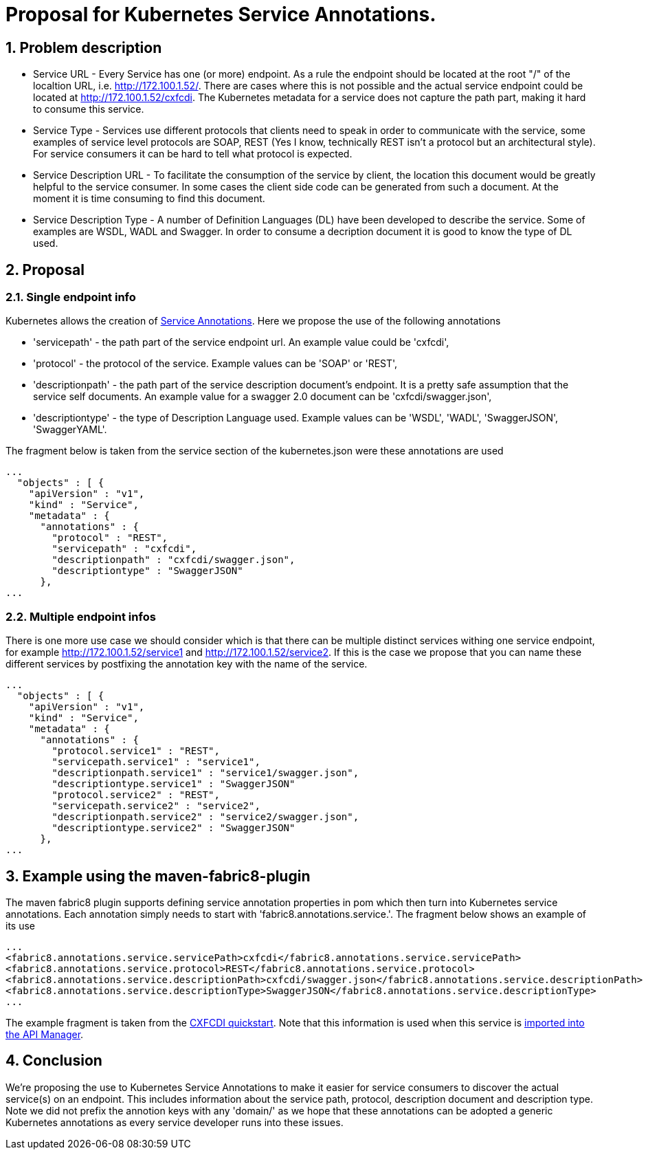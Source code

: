 = Proposal for Kubernetes Service Annotations.
:hp-tags: Kubernetes, Fabric8
:numbered:

== Problem description
* Service URL - Every Service has one (or more) endpoint. As a rule the endpoint should be located at the root "/" of the localtion URL, i.e. http://172.100.1.52/. There are cases where this is not possible and the actual service endpoint could be located at http://172.100.1.52/cxfcdi. The Kubernetes metadata for a service does not capture the path part, making it hard to consume this service. 
* Service Type - Services use different protocols that clients need to speak in order to communicate with the service, some examples of service level protocols are SOAP, REST (Yes I know, technically REST isn't a protocol but an architectural style). For service consumers it can be hard to tell what protocol is expected.
* Service Description URL - To facilitate the consumption of the service by client, the location this document would be greatly helpful to the service consumer. In some cases the client side code can be generated from such a document. At the moment it is time consuming to find this document.
* Service Description Type - A number of Definition Languages (DL) have been developed to describe the service. Some of examples are WSDL, WADL and Swagger. In order to consume a decription document it is good to know the type of DL used.

== Proposal

=== Single endpoint info

Kubernetes allows the creation of http://kubernetes.io/v1.0/docs/user-guide/annotations.html[Service Annotations]. Here we propose the use of the following annotations

* 'servicepath' - the path part of the service endpoint url. An example value could be 'cxfcdi',
* 'protocol' - the protocol of the service. Example values can be 'SOAP' or 'REST',
* 'descriptionpath' - the path part of the service description document's endpoint. It is a pretty safe assumption that the service self documents. An example value for a swagger 2.0 document can be 'cxfcdi/swagger.json',
* 'descriptiontype' - the type of Description Language used. Example values can be 'WSDL', 'WADL', 'SwaggerJSON', 'SwaggerYAML'.

The fragment below is taken from the service section of the kubernetes.json were these annotations are used

.... 
...
  "objects" : [ {
    "apiVersion" : "v1",
    "kind" : "Service",
    "metadata" : {
      "annotations" : {
        "protocol" : "REST",
        "servicepath" : "cxfcdi",
        "descriptionpath" : "cxfcdi/swagger.json",
        "descriptiontype" : "SwaggerJSON"
      },
...
....

=== Multiple endpoint infos

There is one more use case we should consider which is that there can be multiple distinct services withing one service endpoint, for example http://172.100.1.52/service1 and http://172.100.1.52/service2. If this is the case we propose that you can name these different services by postfixing the annotation key with the name of the service.

.... 
...
  "objects" : [ {
    "apiVersion" : "v1",
    "kind" : "Service",
    "metadata" : {
      "annotations" : {
        "protocol.service1" : "REST",
        "servicepath.service1" : "service1",
        "descriptionpath.service1" : "service1/swagger.json",
        "descriptiontype.service1" : "SwaggerJSON"
        "protocol.service2" : "REST",
        "servicepath.service2" : "service2",
        "descriptionpath.service2" : "service2/swagger.json",
        "descriptiontype.service2" : "SwaggerJSON"
      },
...
....

== Example using the maven-fabric8-plugin

The maven fabric8 plugin supports defining service annotation properties in pom which then turn into Kubernetes service annotations. Each annotation simply needs to start with 'fabric8.annotations.service.'. The fragment below shows an example of its use

....
...
<fabric8.annotations.service.servicePath>cxfcdi</fabric8.annotations.service.servicePath>
<fabric8.annotations.service.protocol>REST</fabric8.annotations.service.protocol>
<fabric8.annotations.service.descriptionPath>cxfcdi/swagger.json</fabric8.annotations.service.descriptionPath>
<fabric8.annotations.service.descriptionType>SwaggerJSON</fabric8.annotations.service.descriptionType>
...
....
The example fragment is taken from the https://github.com/fabric8io/ipaas-quickstarts/blob/v2.2.36/quickstart/cdi/cxf/pom.xml#L59-L62[CXFCDI quickstart]. Note that this information is used when this service is https://kurtstam.github.io/2015/09/22/Protect-a-Fabric8-REST-Service-with-Apiman.html[imported into the API Manager].

== Conclusion

We're proposing the use to Kubernetes Service Annotations to make it easier for service consumers to discover the actual service(s) on an endpoint. This includes information about the service path, protocol, description document and description type. Note we did not prefix the annotion keys with any 'domain/' as we hope that these annotations can be adopted a generic Kubernetes annotations as every service developer runs into these issues. 



